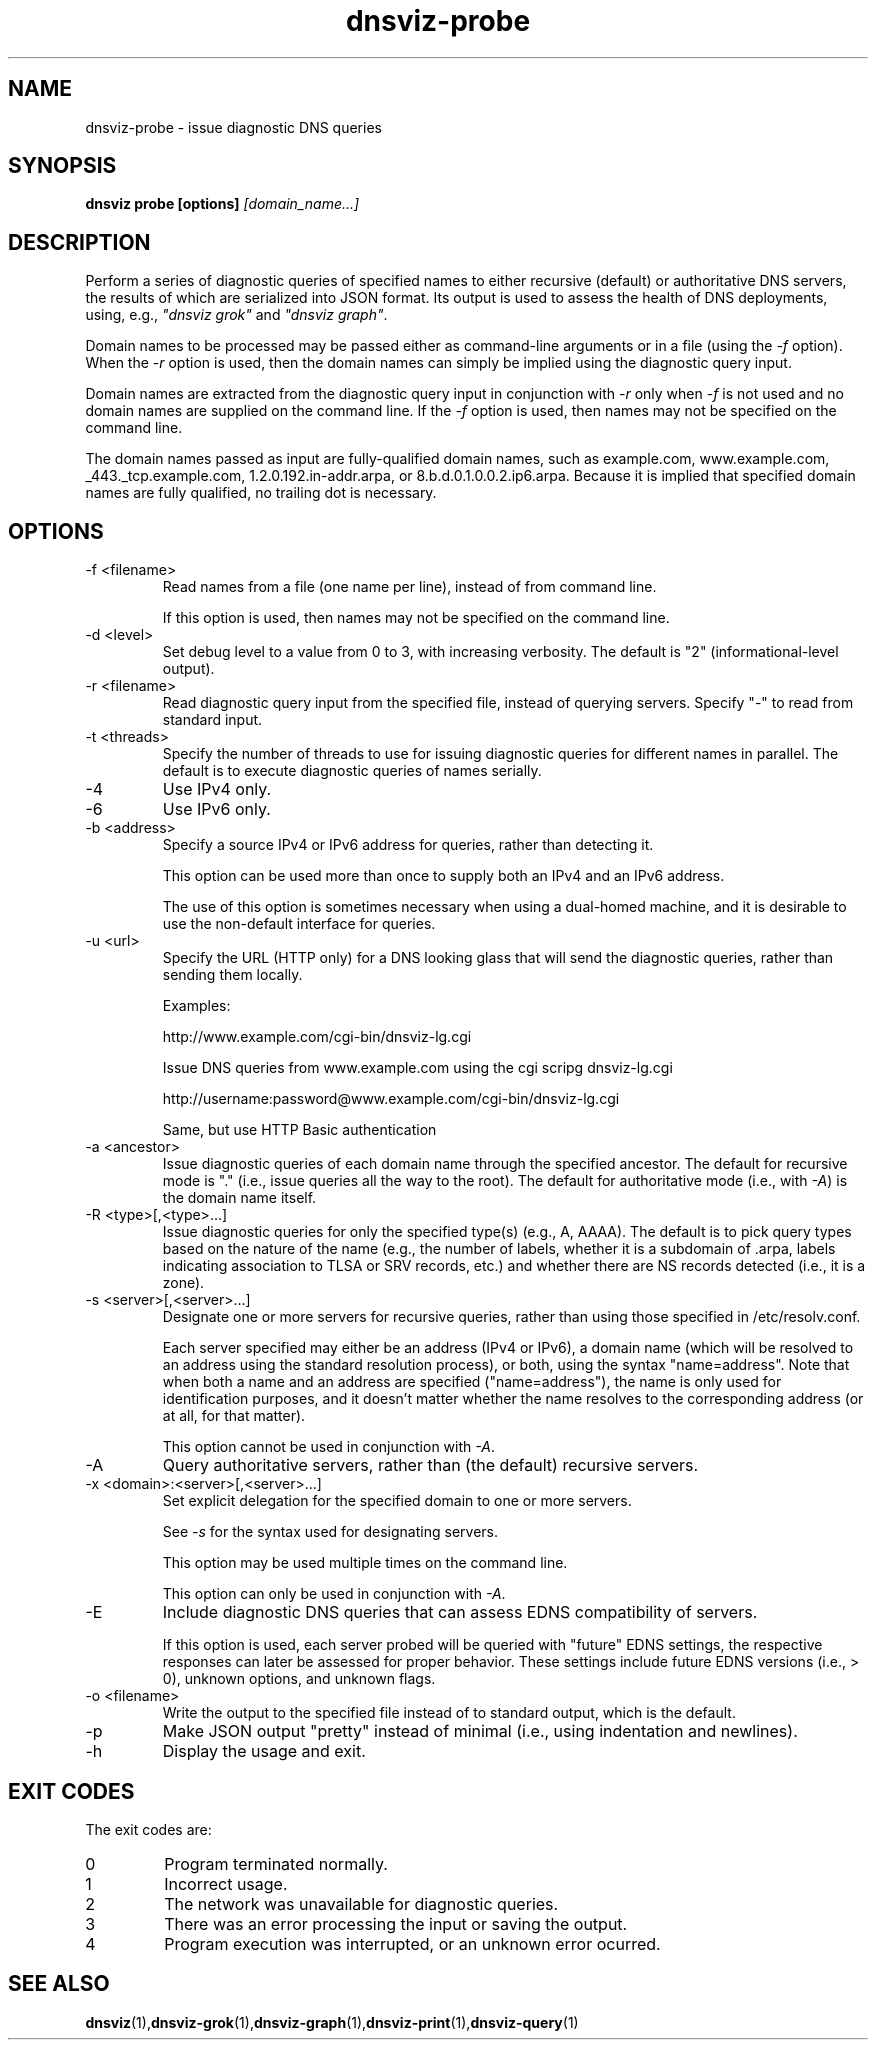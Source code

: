 .\"
.\" This file is a part of DNSViz, a tool suite for DNS/DNSSEC monitoring,
.\" analysis, and visualization.
.\" Created by Casey Deccio (casey@deccio.net)
.\"
.\" Copyright 2015 VeriSign, Inc.
.\"
.\" DNSViz is free software; you can redistribute it and/or modify
.\" it under the terms of the GNU General Public License as published by
.\" the Free Software Foundation; either version 2 of the License, or
.\" (at your option) any later version.
.\"
.\" DNSViz is distributed in the hope that it will be useful,
.\" but WITHOUT ANY WARRANTY; without even the implied warranty of
.\" MERCHANTABILITY or FITNESS FOR A PARTICULAR PURPOSE.  See the
.\" GNU General Public License for more details.
.\"
.\" You should have received a copy of the GNU General Public License along
.\" with DNSViz.  If not, see <http://www.gnu.org/licenses/>.
.\"
.TH dnsviz-probe 1 "13 Dec 2015" "v0.5.0"
.SH NAME
dnsviz-probe \- issue diagnostic DNS queries
.SH SYNOPSIS
.B dnsviz probe [options]
.I [domain_name...]
.SH DESCRIPTION
Perform a series of diagnostic queries of specified names to either recursive
(default) or authoritative DNS servers, the results of which are serialized
into JSON format.  Its output is used to assess the health of DNS deployments,
using, e.g., \fI"dnsviz grok"\fP and \fI"dnsviz graph"\fP.

Domain names to be processed may be passed either as command-line arguments or
in a file (using the \fI-f\fP option).  When the \fI-r\fP option is used, then
the domain names can simply be implied using the diagnostic query input.  

Domain names are extracted from the diagnostic query input in conjunction with
\fI-r\fP only when \fI-f\fP is not used and no domain names are supplied on the
command line.  If the \fI-f\fP option is used, then names may not be specified
on the command line.

The domain names passed as input are fully-qualified domain names, such as
example.com, www.example.com, _443._tcp.example.com, 1.2.0.192.in-addr.arpa, or
8.b.d.0.1.0.0.2.ip6.arpa.  Because it is implied that specified domain names
are fully qualified, no trailing dot is necessary.

.SH OPTIONS
.IP "-f <filename>"
Read names from a file (one name per line), instead of from command line.

If this option is used, then names may not be specified on the command line.
.IP "-d <level>"
Set debug level to a value from 0 to 3, with increasing verbosity.  The default
is "2" (informational-level output).
.IP "-r <filename>"
Read diagnostic query input from the specified file, instead of querying
servers.  Specify "-" to read from standard input.
.IP "-t <threads>"
Specify the number of threads to use for issuing diagnostic queries for
different names in parallel.  The default is to execute diagnostic queries of
names serially.
.IP -4
Use IPv4 only.
.IP -6
Use IPv6 only.
.IP "-b <address>"
Specify a source IPv4 or IPv6 address for queries, rather than detecting it.

This option can be used more than once to supply both an IPv4 and an IPv6
address.

The use of this option is sometimes necessary when using a dual-homed machine,
and it is desirable to use the non-default interface for queries.
.IP "-u <url>"
Specify the URL (HTTP only) for a DNS looking glass that will send the diagnostic
queries, rather than sending them locally.

Examples:
.RS
.P
http://www.example.com/cgi-bin/dnsviz-lg.cgi
.P
Issue DNS queries from www.example.com using the cgi scripg dnsviz-lg.cgi
.RE

.RS
.P
http://username:password@www.example.com/cgi-bin/dnsviz-lg.cgi
.P
Same, but use HTTP Basic authentication
.RE

.IP "-a <ancestor>"
Issue diagnostic queries of each domain name through the specified ancestor.  The
default for recursive mode is "." (i.e., issue queries all the way to the
root).   The default for authoritative mode (i.e., with \fI-A\fP) is the domain
name itself.
.IP "-R <type>[,<type>...]"
Issue diagnostic queries for only the specified type(s) (e.g., A, AAAA).  The
default is to pick query types based on the nature of the name (e.g., the number of
labels, whether it is a subdomain of .arpa, labels indicating association to
TLSA or SRV records, etc.) and whether there are NS records detected (i.e., it
is a zone).
.IP "-s <server>[,<server>...]"
Designate one or more servers for recursive queries, rather than using those
specified in /etc/resolv.conf.

Each server specified may either be an address (IPv4 or IPv6), a domain name
(which will be resolved to an address using the standard resolution process),
or both, using the syntax "name=address".  Note that when both a name and an
address are specified ("name=address"), the name is only used for
identification purposes, and it doesn't matter whether the name resolves to the
corresponding address (or at all, for that matter).

This option cannot be used in conjunction with \fI-A\fP.

.IP -A
Query authoritative servers, rather than (the default) recursive servers.
.IP "-x <domain>:<server>[,<server>...]"
Set explicit delegation for the specified domain to one or more servers.

See \fI-s\fP for the syntax used for designating servers.

This option may be used multiple times on the command line.

This option can only be used in conjunction with \fI-A\fP.
.IP -E
Include diagnostic DNS queries that can assess EDNS compatibility of servers.

If this option is used, each server probed will be queried with "future" EDNS
settings, the respective responses can later be assessed for proper behavior.
These settings include future EDNS versions (i.e., > 0), unknown options, and
unknown flags.
.IP "-o <filename>"
Write the output to the specified file instead of to standard output, which
is the default.
.IP -p
Make JSON output "pretty" instead of minimal (i.e., using indentation and
newlines).
.IP -h
Display the usage and exit.

.SH EXIT CODES
The exit codes are:
.IP 0
Program terminated normally.
.IP 1
Incorrect usage.
.IP 2
The network was unavailable for diagnostic queries.
.IP 3
There was an error processing the input or saving the output.
.IP 4
Program execution was interrupted, or an unknown error ocurred.
.SH SEE ALSO
.BR dnsviz (1), dnsviz-grok (1), dnsviz-graph (1), dnsviz-print (1), dnsviz-query (1)
